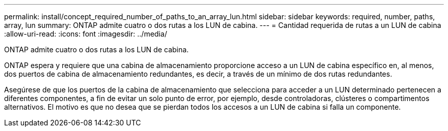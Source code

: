 ---
permalink: install/concept_required_number_of_paths_to_an_array_lun.html 
sidebar: sidebar 
keywords: required, number, paths, array, lun 
summary: ONTAP admite cuatro o dos rutas a los LUN de cabina. 
---
= Cantidad requerida de rutas a un LUN de cabina
:allow-uri-read: 
:icons: font
:imagesdir: ../media/


[role="lead"]
ONTAP admite cuatro o dos rutas a los LUN de cabina.

ONTAP espera y requiere que una cabina de almacenamiento proporcione acceso a un LUN de cabina específico en, al menos, dos puertos de cabina de almacenamiento redundantes, es decir, a través de un mínimo de dos rutas redundantes.

Asegúrese de que los puertos de la cabina de almacenamiento que selecciona para acceder a un LUN determinado pertenecen a diferentes componentes, a fin de evitar un solo punto de error, por ejemplo, desde controladoras, clústeres o compartimentos alternativos. El motivo es que no desea que se pierdan todos los accesos a un LUN de cabina si falla un componente.

